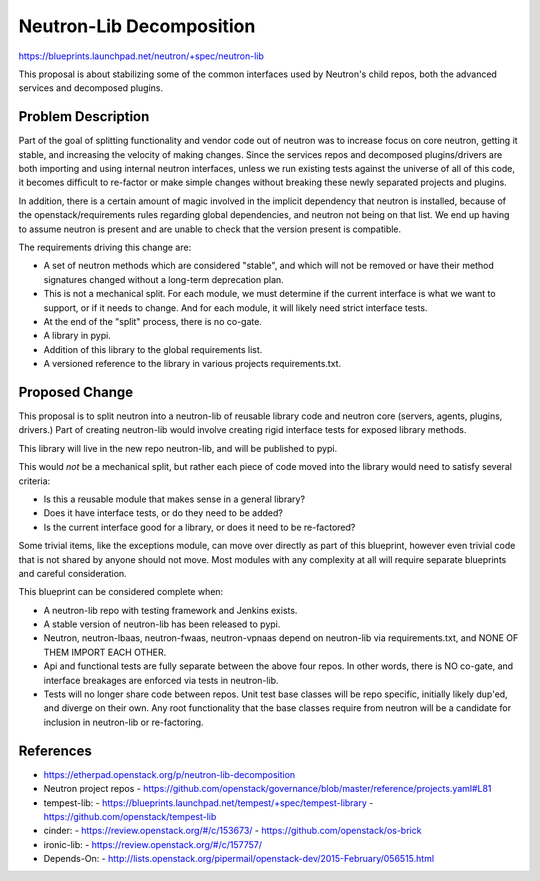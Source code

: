 ..
 This work is licensed under a Creative Commons Attribution 3.0 Unported
 License.

 http://creativecommons.org/licenses/by/3.0/legalcode

==========================================
Neutron-Lib Decomposition
==========================================

https://blueprints.launchpad.net/neutron/+spec/neutron-lib

This proposal is about stabilizing some of the common interfaces used
by Neutron's child repos, both the advanced services and decomposed plugins.

Problem Description
===================

Part of the goal of splitting functionality and vendor code out of neutron
was to increase focus on core neutron, getting it stable, and increasing the
velocity of making changes. Since the services repos and decomposed
plugins/drivers are both importing and using internal neutron interfaces,
unless we run existing tests against the universe of all of this code,
it becomes difficult to re-factor or make simple changes without breaking
these newly separated projects and plugins.

In addition, there is a certain amount of magic involved in the implicit
dependency that neutron is installed, because of the openstack/requirements
rules regarding global dependencies, and neutron not being on that list.
We end up having to assume neutron is present and are unable to check that
the version present is compatible.

The requirements driving this change are:

- A set of neutron methods which are considered "stable", and which will
  not be removed or have their method signatures changed without a long-term
  deprecation plan.
- This is not a mechanical split.  For each module, we must determine if the
  current interface is what we want to support, or if it needs to change. And
  for each module, it will likely need strict interface tests.
- At the end of the "split" process, there is no co-gate.
- A library in pypi.
- Addition of this library to the global requirements list.
- A versioned reference to the library in various projects requirements.txt.

Proposed Change
===============

This proposal is to split neutron into a neutron-lib of reusable library
code and neutron core (servers, agents, plugins, drivers.) Part of creating
neutron-lib would involve creating rigid interface tests for exposed
library methods.

This library will live in the new repo neutron-lib, and will be published
to pypi.

This would *not* be a mechanical split, but rather each piece of code
moved into the library would need to satisfy several criteria:

- Is this a reusable module that makes sense in a general library?
- Does it have interface tests, or do they need to be added?
- Is the current interface good for a library, or does it need to be
  re-factored?

Some trivial items, like the exceptions module, can move over directly
as part of this blueprint, however even trivial code that is not shared by
anyone should not move.  Most modules with any complexity at all will
require separate blueprints and careful consideration.

This blueprint can be considered complete when:

* A neutron-lib repo with testing framework and Jenkins exists.

* A stable version of neutron-lib has been released to pypi.

* Neutron, neutron-lbaas, neutron-fwaas, neutron-vpnaas depend on neutron-lib
  via requirements.txt, and NONE OF THEM IMPORT EACH OTHER.

* Api and functional tests are fully separate between the above four repos.
  In other words, there is NO co-gate, and interface breakages are enforced
  via tests in neutron-lib.

* Tests will no longer share code between repos. Unit test base classes will
  be repo specific, initially likely dup'ed, and diverge on their own.
  Any root functionality that the base classes require from neutron will
  be a candidate for inclusion in neutron-lib or re-factoring.

References
==========

* https://etherpad.openstack.org/p/neutron-lib-decomposition

* Neutron project repos
  - https://github.com/openstack/governance/blob/master/reference/projects.yaml#L81

* tempest-lib:
  - https://blueprints.launchpad.net/tempest/+spec/tempest-library
  - https://github.com/openstack/tempest-lib

* cinder:
  - https://review.openstack.org/#/c/153673/
  - https://github.com/openstack/os-brick

* ironic-lib:
  - https://review.openstack.org/#/c/157757/

* Depends-On:
  - http://lists.openstack.org/pipermail/openstack-dev/2015-February/056515.html
